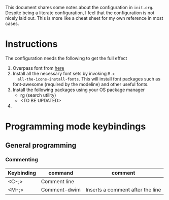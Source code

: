 
This document shares some notes about the configuration in
~init.org~. Despite being a literate configuration, I feel that the
configuration is not nicely laid out. This is more like a cheat sheet
for my own reference in most cases. 

* Instructions
The configuration needs the following to get the full effect
1. Overpass font from [[https://overpassfont.org/][here]]
2. Install all the necessary font sets by invoking ~M-x
   all-the-icons-install-fonts~. This will install font packages such
   as font-awesome (required by the modeline) and other useful fonts.
3. Install the following packages using your OS package manager
   - rg (search utility)
   - <TO BE UPDATED>
4. 

* Programming mode keybindings

** General programming 

*** Commenting
| Keybinding | command      | comment                          |
|------------+--------------+----------------------------------|
| <C-;>      | Comment line |                                  |
| <M-;>      | Comment-dwim | Inserts a comment after the line |
|------------+--------------+----------------------------------|

